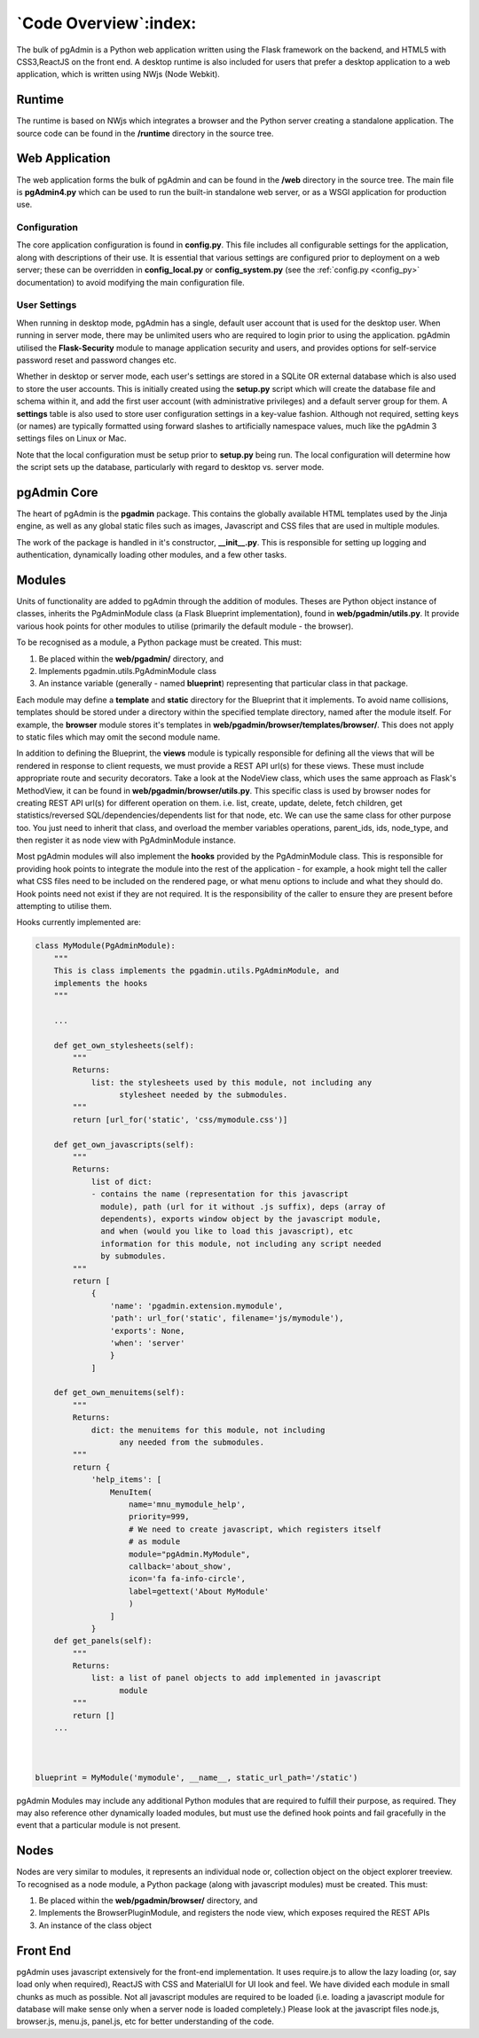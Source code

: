 .. _code_overview:

**********************
`Code Overview`:index:
**********************

The bulk of pgAdmin is a Python web application written using the Flask framework
on the backend, and HTML5 with CSS3,ReactJS on the front end. A
desktop runtime is also included for users that prefer a desktop application to
a web application, which is written using NWjs (Node Webkit).

Runtime
*******

The runtime is based on NWjs which integrates a browser and the Python server
creating a standalone application. The source code can be found in the
**/runtime** directory in the source tree.

Web Application
***************

The web application forms the bulk of pgAdmin and can be found in the **/web**
directory in the source tree. The main file is **pgAdmin4.py** which can be used
to run the built-in standalone web server, or as a WSGI application for production
use.

Configuration
=============

The core application configuration is found in **config.py**. This file includes
all configurable settings for the application, along with descriptions of their
use. It is essential that various settings are configured prior to deployment on
a web server; these can be overridden in **config_local.py** or
**config_system.py** (see the :ref:`config.py <config_py>` documentation) to
avoid modifying the main configuration file.

User Settings
=============

When running in desktop mode, pgAdmin has a single, default user account that is
used for the desktop user. When running in server mode, there may be unlimited
users who are required to login prior to using the application. pgAdmin utilised
the **Flask-Security** module to manage application security and users, and
provides options for self-service password reset and password changes etc.

Whether in desktop or server mode, each user's settings are stored in a SQLite
OR external database which is also used to store the user accounts. This is initially
created using the **setup.py** script which will create the database file and
schema within it, and add the first user account (with administrative
privileges) and a default server group for them. A **settings** table is also
used to store user configuration settings in a key-value fashion. Although not
required, setting keys (or names) are typically formatted using forward slashes
to artificially namespace values, much like the pgAdmin 3 settings files on Linux
or Mac.

Note that the local configuration must be setup prior to **setup.py** being run.
The local configuration will determine how the script sets up the database,
particularly with regard to desktop vs. server mode.

pgAdmin Core
************

The heart of pgAdmin is the **pgadmin** package. This contains the globally
available HTML templates used by the Jinja engine, as well as any global static
files such as images, Javascript and CSS files that are used in multiple modules.

The work of the package is handled in it's constructor, **__init__.py**. This
is responsible for setting up logging and authentication, dynamically loading
other modules, and a few other tasks.

Modules
*******

Units of functionality are added to pgAdmin through the addition of modules.
Theses are Python object instance of classes, inherits the
PgAdminModule class (a Flask Blueprint implementation), found in
**web/pgadmin/utils.py**. It provide various hook points for other modules
to utilise (primarily the default module - the browser).

To be recognised as a module, a Python package must be created. This must:

1) Be placed within the **web/pgadmin/** directory, and
2) Implements pgadmin.utils.PgAdminModule class
3) An instance variable (generally - named **blueprint**) representing that
   particular class in that package.

Each module may define a **template** and **static** directory for the Blueprint
that it implements. To avoid name collisions, templates should be stored under
a directory within the specified template directory, named after the module itself.
For example, the **browser** module stores it's templates in
**web/pgadmin/browser/templates/browser/**. This does not apply to static files
which may omit the second module name.

In addition to defining the Blueprint, the **views** module is typically
responsible for defining all the views that will be rendered in response to
client requests, we must provide a REST API url(s) for these views. These must
include appropriate route and security decorators. Take a look at the NodeView
class, which uses the same approach as Flask's MethodView, it can be found in
**web/pgadmin/browser/utils.py**. This specific class is used by browser nodes
for creating REST API url(s) for different operation on them. i.e. list, create,
update, delete, fetch children, get
statistics/reversed SQL/dependencies/dependents list for that node, etc. We can
use the same class for other purpose too. You just need to inherit that class,
and overload the member variables operations, parent_ids, ids, node_type, and
then register it as node view with PgAdminModule instance.

Most pgAdmin modules will also implement the **hooks** provided by the
PgAdminModule class. This is responsible for providing hook points to integrate
the module into the rest of the application - for example, a hook might tell
the caller what CSS files need to be included on the rendered page, or what menu
options to include and what they should do. Hook points need not exist if they
are not required. It is the responsibility of the caller to ensure they are
present before attempting to utilise them.

Hooks currently implemented are:

.. code-block:: python

    class MyModule(PgAdminModule):
        """
        This is class implements the pgadmin.utils.PgAdminModule, and
        implements the hooks
        """

        ...

        def get_own_stylesheets(self):
            """
            Returns:
                list: the stylesheets used by this module, not including any
                      stylesheet needed by the submodules.
            """
            return [url_for('static', 'css/mymodule.css')]

        def get_own_javascripts(self):
            """
            Returns:
                list of dict:
                - contains the name (representation for this javascript
                  module), path (url for it without .js suffix), deps (array of
                  dependents), exports window object by the javascript module,
                  and when (would you like to load this javascript), etc
                  information for this module, not including any script needed
                  by submodules.
            """
            return [
                {
                    'name': 'pgadmin.extension.mymodule',
                    'path': url_for('static', filename='js/mymodule'),
                    'exports': None,
                    'when': 'server'
                    }
                ]

        def get_own_menuitems(self):
            """
            Returns:
                dict: the menuitems for this module, not including
                      any needed from the submodules.
            """
            return {
                'help_items': [
                    MenuItem(
                        name='mnu_mymodule_help',
                        priority=999,
                        # We need to create javascript, which registers itself
                        # as module
                        module="pgAdmin.MyModule",
                        callback='about_show',
                        icon='fa fa-info-circle',
                        label=gettext('About MyModule'
                        )
                    ]
                }
        def get_panels(self):
            """
            Returns:
                list: a list of panel objects to add implemented in javascript
                      module
            """
            return []
        ...



    blueprint = MyModule('mymodule', __name__, static_url_path='/static')

pgAdmin Modules may include any additional Python modules that are required to
fulfill their purpose, as required. They may also reference other dynamically
loaded modules, but must use the defined hook points and fail gracefully in the
event that a particular module is not present.

Nodes
*****

Nodes are very similar to modules, it represents an individual node or,
collection object on the object explorer treeview. To recognised as a node module, a
Python package (along with javascript modules) must be created. This must:

1) Be placed within the **web/pgadmin/browser/** directory, and
2) Implements the BrowserPluginModule, and registers the node view, which
   exposes required the REST APIs
3) An instance of the class object

Front End
*********

pgAdmin uses javascript extensively for the front-end implementation. It uses
require.js to allow the lazy loading (or, say load only when required),
ReactJS with CSS and MaterialUI for UI look and feel. We have
divided each module in small chunks as much as possible. Not all javascript
modules are required to be loaded (i.e. loading a javascript module for
database will make sense only when a server node is loaded completely.) Please
look at the javascript files node.js, browser.js, menu.js, panel.js, etc for
better understanding of the code.
